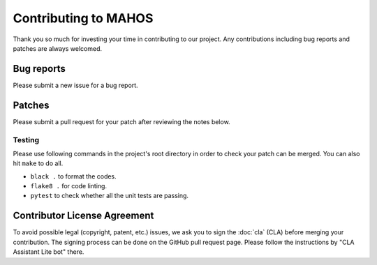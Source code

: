 Contributing to MAHOS
=====================

Thank you so much for investing your time in contributing to our project.
Any contributions including bug reports and patches are always welcomed.

Bug reports
-----------

Please submit a new issue for a bug report.

Patches
-------

Please submit a pull request for your patch after reviewing the notes below.

Testing
^^^^^^^

Please use following commands in the project's root directory in order to check your patch can be merged.
You can also hit ``make`` to do all.

- ``black .`` to format the codes.
- ``flake8 .`` for code linting.
- ``pytest`` to check whether all the unit tests are passing.

Contributor License Agreement
-----------------------------

To avoid possible legal (copyright, patent, etc.) issues, we ask you to sign
the :doc:`cla` (CLA) before merging your contribution.
The signing process can be done on the GitHub pull request page.
Please follow the instructions by "CLA Assistant Lite bot" there.
